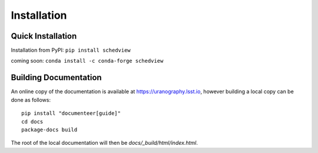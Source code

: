 Installation
============


Quick Installation
------------------

Installation from PyPI:
``pip install schedview``

coming soon: ``conda install -c conda-forge schedview``

Building Documentation
----------------------

An online copy of the documentation is available at https://uranography.lsst.io,
however building a local copy can be done as follows:

::

 pip install "documenteer[guide]"
 cd docs
 package-docs build


The root of the local documentation will then be `docs/_build/html/index.html`.
